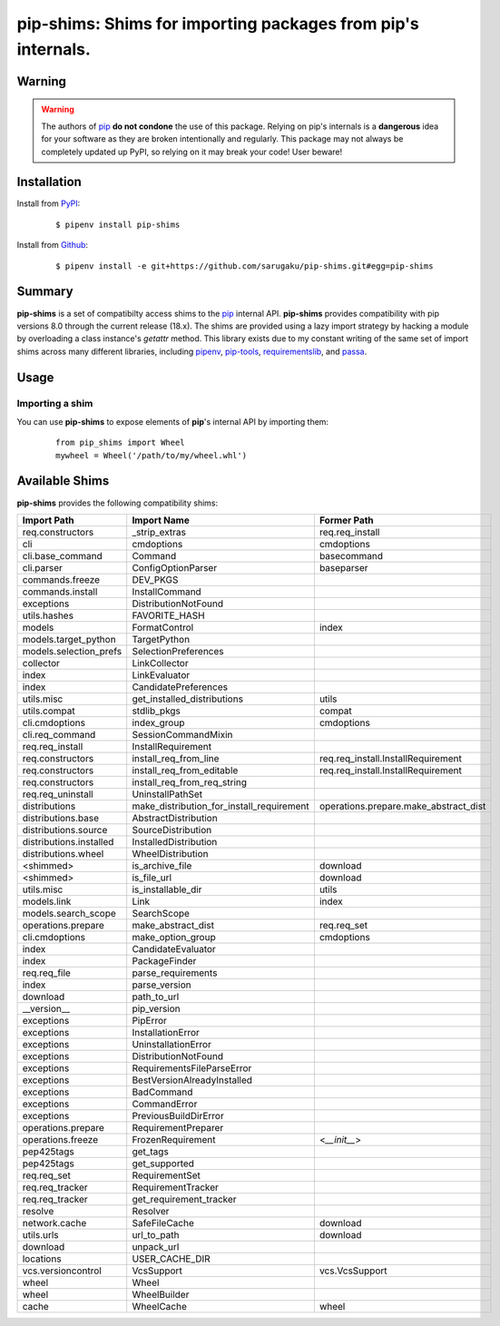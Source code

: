 ===============================================================================
pip-shims: Shims for importing packages from pip's internals.
===============================================================================

.. image:: https://img.shields.io/pypi/v/pip-shims.svg
    :target: https://pypi.python.org/pypi/pip-shims

.. image:: https://img.shields.io/pypi/l/pip-shims.svg
    :target: https://pypi.python.org/pypi/pip-shims

.. image:: https://dev.azure.com/sarugaku/pip-shims/_apis/build/status/sarugaku.pip-shims?branchName=master)](https://dev.azure.com/sarugaku/pip-shims/_build/latest?definitionId=5&branchName=master
    :target: https://dev.azure.com/sarugaku/pip-shims/_build/latest?definitionId=5&branchName=master
    :alt: Build Status

.. image:: https://img.shields.io/pypi/pyversions/pip-shims.svg
    :target: https://pypi.python.org/pypi/pip-shims

.. image:: https://img.shields.io/badge/Say%20Thanks-!-1EAEDB.svg
    :target: https://saythanks.io/to/techalchemy

.. image:: https://readthedocs.org/projects/pip-shims/badge/?version=latest
    :target: https://pip-shims.readthedocs.io/en/latest/?badge=latest
    :alt: Documentation Status


Warning
********

.. warning::
   The authors of `pip`_ **do not condone** the use of this package. Relying on pip's
   internals is a **dangerous** idea for your software as they are broken intentionally
   and regularly.  This package may not always be completely updated up PyPI, so relying
   on it may break your code! User beware!

.. _pip: https://github.com/pypa/pip


Installation
*************

Install from `PyPI`_:

  ::

    $ pipenv install pip-shims

Install from `Github`_:

  ::

    $ pipenv install -e git+https://github.com/sarugaku/pip-shims.git#egg=pip-shims


.. _PyPI: https://www.pypi.org/project/pip-shims
.. _Github: https://github.com/sarugaku/pip-shims


.. _`Summary`:

Summary
********

**pip-shims** is a set of compatibilty access shims to the `pip`_ internal API. **pip-shims**
provides compatibility with pip versions 8.0 through the current release (18.x).  The shims
are provided using a lazy import strategy by hacking a module by overloading a class instance's *getattr* method.
This library exists due to my constant writing of the same set of import shims across
many different libraries, including `pipenv`_, `pip-tools`_, `requirementslib`_, and
`passa`_.

.. _passa: https://github.com/sarugaku/passa
.. _pip: https://github.com/pypa/pip
.. _pipenv: https://github.com/pypa/pipenv
.. _pip-tools: https://github.com/jazzband/pip-tools
.. _requirementslib: https://github.com/sarugaku/requirementslib


.. _`Usage`:

Usage
******

Importing a shim
/////////////////

You can use **pip-shims** to expose elements of **pip**'s internal API by importing them:

  ::

    from pip_shims import Wheel
    mywheel = Wheel('/path/to/my/wheel.whl')


Available Shims
****************

**pip-shims** provides the following compatibility shims:

======================== ========================================== =======================================
Import Path               Import Name                                Former Path
======================== ========================================== =======================================
req.constructors          _strip_extras                              req.req_install
cli                       cmdoptions                                 cmdoptions
cli.base_command          Command                                    basecommand
cli.parser                ConfigOptionParser                         baseparser
commands.freeze           DEV_PKGS
commands.install          InstallCommand
exceptions                DistributionNotFound
utils.hashes              FAVORITE_HASH
models                    FormatControl                              index
models.target_python      TargetPython
models.selection_prefs    SelectionPreferences
collector                 LinkCollector
index                     LinkEvaluator
index                     CandidatePreferences
utils.misc                get_installed_distributions                utils
utils.compat              stdlib_pkgs                                compat
cli.cmdoptions            index_group                                cmdoptions
cli.req_command           SessionCommandMixin
req.req_install           InstallRequirement
req.constructors          install_req_from_line                      req.req_install.InstallRequirement
req.constructors          install_req_from_editable                  req.req_install.InstallRequirement
req.constructors          install_req_from_req_string
req.req_uninstall         UninstallPathSet
distributions             make_distribution_for_install_requirement  operations.prepare.make_abstract_dist
distributions.base        AbstractDistribution
distributions.source      SourceDistribution
distributions.installed   InstalledDistribution
distributions.wheel       WheelDistribution
<shimmed>                 is_archive_file                            download
<shimmed>                 is_file_url                                download
utils.misc                is_installable_dir                         utils
models.link               Link                                       index
models.search_scope       SearchScope
operations.prepare        make_abstract_dist                         req.req_set
cli.cmdoptions            make_option_group                          cmdoptions
index                     CandidateEvaluator
index                     PackageFinder
req.req_file              parse_requirements
index                     parse_version
download                  path_to_url
__version__               pip_version
exceptions                PipError
exceptions                InstallationError
exceptions                UninstallationError
exceptions                DistributionNotFound
exceptions                RequirementsFileParseError
exceptions                BestVersionAlreadyInstalled
exceptions                BadCommand
exceptions                CommandError
exceptions                PreviousBuildDirError
operations.prepare        RequirementPreparer
operations.freeze         FrozenRequirement                          <`__init__`>
pep425tags                get_tags
pep425tags                get_supported
req.req_set               RequirementSet
req.req_tracker           RequirementTracker
req.req_tracker           get_requirement_tracker
resolve                   Resolver
network.cache             SafeFileCache                              download
utils.urls                url_to_path                                download
download                  unpack_url
locations                 USER_CACHE_DIR
vcs.versioncontrol        VcsSupport                                 vcs.VcsSupport
wheel                     Wheel
wheel                     WheelBuilder
cache                     WheelCache                                 wheel
======================== ========================================== =======================================
